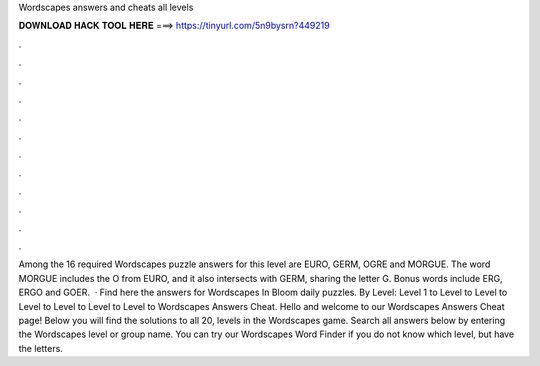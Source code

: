 Wordscapes answers and cheats all levels

𝐃𝐎𝐖𝐍𝐋𝐎𝐀𝐃 𝐇𝐀𝐂𝐊 𝐓𝐎𝐎𝐋 𝐇𝐄𝐑𝐄 ===> https://tinyurl.com/5n9bysrn?449219

.

.

.

.

.

.

.

.

.

.

.

.

Among the 16 required Wordscapes puzzle answers for this level are EURO, GERM, OGRE and MORGUE. The word MORGUE includes the O from EURO, and it also intersects with GERM, sharing the letter G. Bonus words include ERG, ERGO and GOER.  · Find here the answers for Wordscapes In Bloom daily puzzles. By Level: Level 1 to Level to Level to Level to Level to Level to Level to  Wordscapes Answers Cheat. Hello and welcome to our Wordscapes Answers Cheat page! Below you will find the solutions to all 20, levels in the Wordscapes game. Search all answers below by entering the Wordscapes level or group name. You can try our Wordscapes Word Finder if you do not know which level, but have the letters.